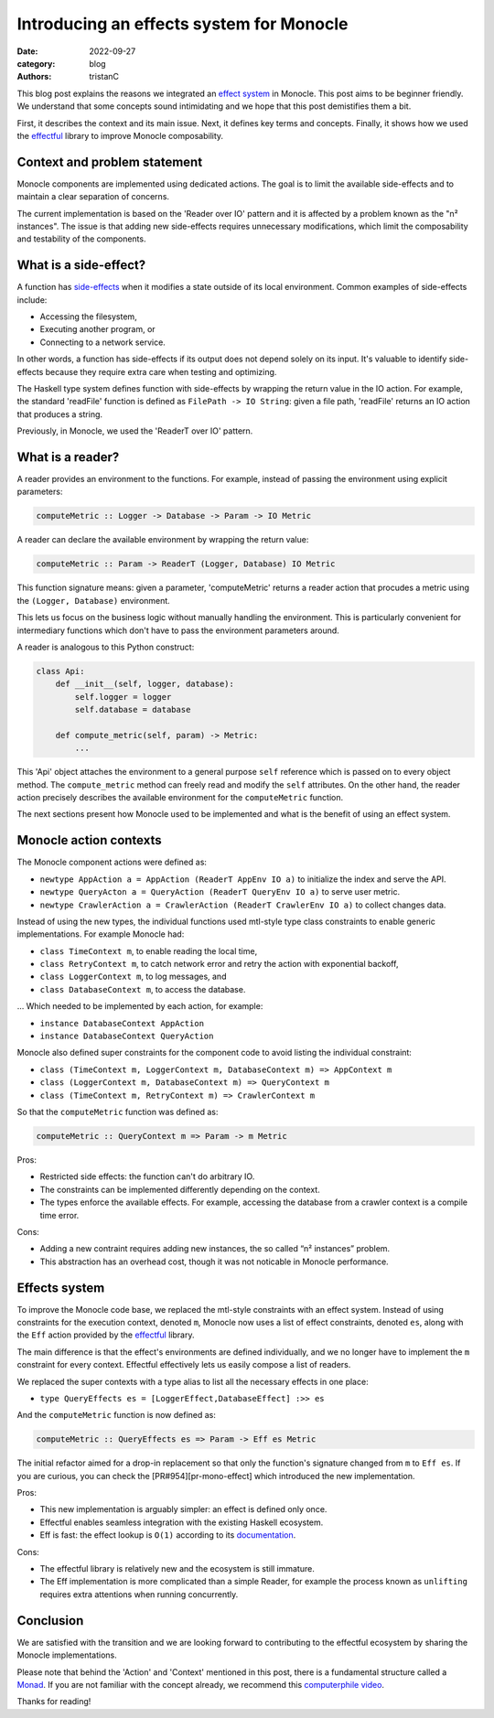 Introducing an effects system for Monocle
#########################################

:date: 2022-09-27
:category: blog
:authors: tristanC

.. raw:: html

   <style type="text/css">

     .literal {
       border-radius: 6px;
       padding: 1px 1px;
       background-color: rgba(27,31,35,.05);
     }

   </style>

.. raw:: html

   <!-- This work is licensed under the Creative Commons Attribution 4.0 International License.
        To view a copy of this license, visit http://creativecommons.org/licenses/by/4.0/
        or send a letter to Creative Commons, PO Box 1866, Mountain View, CA 94042, USA.
   -->

This blog post explains the reasons we integrated an `effect system`_ in
Monocle. This post aims to be beginner friendly. We understand that some
concepts sound intimidating and we hope that this post demistifies them
a bit.

First, it describes the context and its main issue. Next, it defines key
terms and concepts. Finally, it shows how we used the `effectful`_
library to improve Monocle composability.

Context and problem statement
=============================

Monocle components are implemented using dedicated actions. The goal is
to limit the available side-effects and to maintain a clear separation
of concerns.

The current implementation is based on the 'Reader over IO' pattern and
it is affected by a problem known as the "n² instances". The issue is
that adding new side-effects requires unnecessary modifications, which
limit the composability and testability of the components.

What is a side-effect?
======================

A function has `side-effects`_ when it modifies a state outside of its
local environment. Common examples of side-effects include:

-  Accessing the filesystem,
-  Executing another program, or
-  Connecting to a network service.

In other words, a function has side-effects if its output does not
depend solely on its input. It's valuable to identify side-effects
because they require extra care when testing and optimizing.

The Haskell type system defines function with side-effects by wrapping
the return value in the IO action. For example, the standard 'readFile'
function is defined as ``FilePath -> IO String``: given a file path,
'readFile' returns an IO action that produces a string.

Previously, in Monocle, we used the 'ReaderT over IO' pattern.

What is a reader?
=================

A reader provides an environment to the functions. For example, instead
of passing the environment using explicit parameters:

.. code-block:: haskell

   computeMetric :: Logger -> Database -> Param -> IO Metric

A reader can declare the available environment by wrapping the return
value:

.. code-block:: haskell

   computeMetric :: Param -> ReaderT (Logger, Database) IO Metric

This function signature means: given a parameter, 'computeMetric'
returns a reader action that procudes a metric using the
``(Logger, Database)`` environment.

This lets us focus on the business logic without manually handling the
environment. This is particularly convenient for intermediary functions
which don't have to pass the environment parameters around.

A reader is analogous to this Python construct:

.. code-block:: python

   class Api:
       def __init__(self, logger, database):
           self.logger = logger
           self.database = database

       def compute_metric(self, param) -> Metric:
           ...

This 'Api' object attaches the environment to a general purpose ``self``
reference which is passed on to every object method. The
``compute_metric`` method can freely read and modify the ``self``
attributes. On the other hand, the reader action precisely describes the
available environment for the ``computeMetric`` function.

The next sections present how Monocle used to be implemented and what is
the benefit of using an effect system.

Monocle action contexts
=======================

The Monocle component actions were defined as:

-  ``newtype AppAction a = AppAction (ReaderT AppEnv IO a)`` to
   initialize the index and serve the API.
-  ``newtype QueryActon a = QueryAction (ReaderT QueryEnv IO a)`` to
   serve user metric.
-  ``newtype CrawlerAction a = CrawlerAction (ReaderT CrawlerEnv IO a)``
   to collect changes data.

Instead of using the new types, the individual functions used mtl-style
type class constraints to enable generic implementations. For example
Monocle had:

-  ``class TimeContext m``, to enable reading the local time,
-  ``class RetryContext m``, to catch network error and retry the action
   with exponential backoff,
-  ``class LoggerContext m``, to log messages, and
-  ``class DatabaseContext m``, to access the database.

… Which needed to be implemented by each action, for example:

-  ``instance DatabaseContext AppAction``
-  ``instance DatabaseContext QueryAction``

Monocle also defined super constraints for the component code to avoid
listing the individual constraint:

-  ``class (TimeContext m, LoggerContext m, DatabaseContext m) => AppContext m``
-  ``class (LoggerContext m, DatabaseContext m) => QueryContext m``
-  ``class (TimeContext m, RetryContext m) => CrawlerContext m``

So that the ``computeMetric`` function was defined as:

.. code-block:: haskell

   computeMetric :: QueryContext m => Param -> m Metric

Pros:

-  Restricted side effects: the function can't do arbitrary IO.
-  The constraints can be implemented differently depending on the
   context.
-  The types enforce the available effects. For example, accessing the
   database from a crawler context is a compile time error.

Cons:

-  Adding a new contraint requires adding new instances, the so called
   “n² instances” problem.
-  This abstraction has an overhead cost, though it was not noticable in
   Monocle performance.

Effects system
==============

To improve the Monocle code base, we replaced the mtl-style constraints
with an effect system. Instead of using constraints for the execution
context, denoted ``m``, Monocle now uses a list of effect constraints,
denoted ``es``, along with the ``Eff`` action provided by the
`effectful`_ library.

The main difference is that the effect's environments are defined
individually, and we no longer have to implement the ``m`` constraint
for every context. Effectful effectively lets us easily compose a list
of readers.

We replaced the super contexts with a type alias to list all the
necessary effects in one place:

-  ``type QueryEffects es = [LoggerEffect,DatabaseEffect] :>> es``

And the ``computeMetric`` function is now defined as:

.. code-block:: haskell

   computeMetric :: QueryEffects es => Param -> Eff es Metric

The initial refactor aimed for a drop-in replacement so that only the
function's signature changed from ``m`` to ``Eff es``. If you are
curious, you can check the [PR#954][pr-mono-effect] which introduced the
new implementation.

Pros:

-  This new implementation is arguably simpler: an effect is defined
   only once.
-  Effectful enables seamless integration with the existing Haskell
   ecosystem.
-  Eff is fast: the effect lookup is ``O(1)`` according to its
   `documentation`_.

Cons:

-  The effectful library is relatively new and the ecosystem is still
   immature.
-  The Eff implementation is more complicated than a simple Reader, for
   example the process known as ``unlifting`` requires extra attentions
   when running concurrently.

Conclusion
==========

We are satisfied with the transition and we are looking forward to
contributing to the effectful ecosystem by sharing the Monocle
implementations.

Please note that behind the 'Action' and 'Context' mentioned in this
post, there is a fundamental structure called a `Monad`_. If you are not
familiar with the concept already, we recommend this `computerphile
video`_.

Thanks for reading!

.. _effect system: https://en.wikipedia.org/wiki/Effect_system
.. _effectful: https://github.com/haskell-effectful/effectful#readme
.. _side-effects: https://en.wikipedia.org/wiki/Side_effect_(computer_science)
.. _documentation: https://hackage.haskell.org/package/effectful-core-2.1.0.0/docs/Effectful-Internal-Effect.html#t:Effect
.. _Monad: https://en.wikipedia.org/wiki/Monad_(functional_programming)
.. _computerphile video: https://www.youtube.com/watch?v=t1e8gqXLbsU
